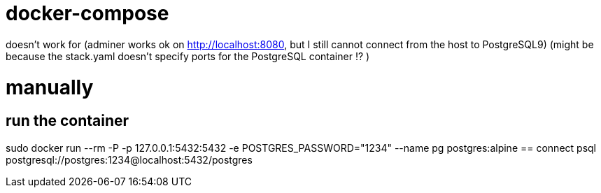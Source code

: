 = docker-compose

doesn't work for (adminer works ok on http://localhost:8080, but I still cannot connect from the host to PostgreSQL9)
(might be because the stack.yaml doesn't specify ports for the PostgreSQL container !? )


= manually
== run the container
sudo docker run --rm -P -p 127.0.0.1:5432:5432 -e POSTGRES_PASSWORD="1234" --name pg postgres:alpine
== connect
psql postgresql://postgres:1234@localhost:5432/postgres
